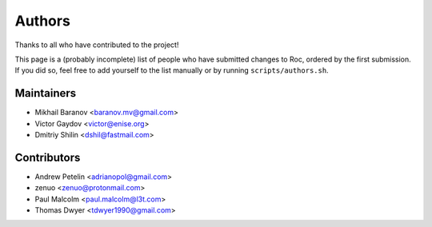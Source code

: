 Authors
*******

Thanks to all who have contributed to the project!

This page is a (probably incomplete) list of people who have submitted changes to Roc, ordered by the first submission. If you did so, feel free to add yourself to the list manually or by running ``scripts/authors.sh``.

Maintainers
===========

* Mikhail Baranov <baranov.mv@gmail.com>
* Victor Gaydov <victor@enise.org>
* Dmitriy Shilin <dshil@fastmail.com>

Contributors
============

* Andrew Petelin <adrianopol@gmail.com>
* zenuo <zenuo@protonmail.com>
* Paul Malcolm <paul.malcolm@l3t.com>
* Thomas Dwyer <tdwyer1990@gmail.com>
